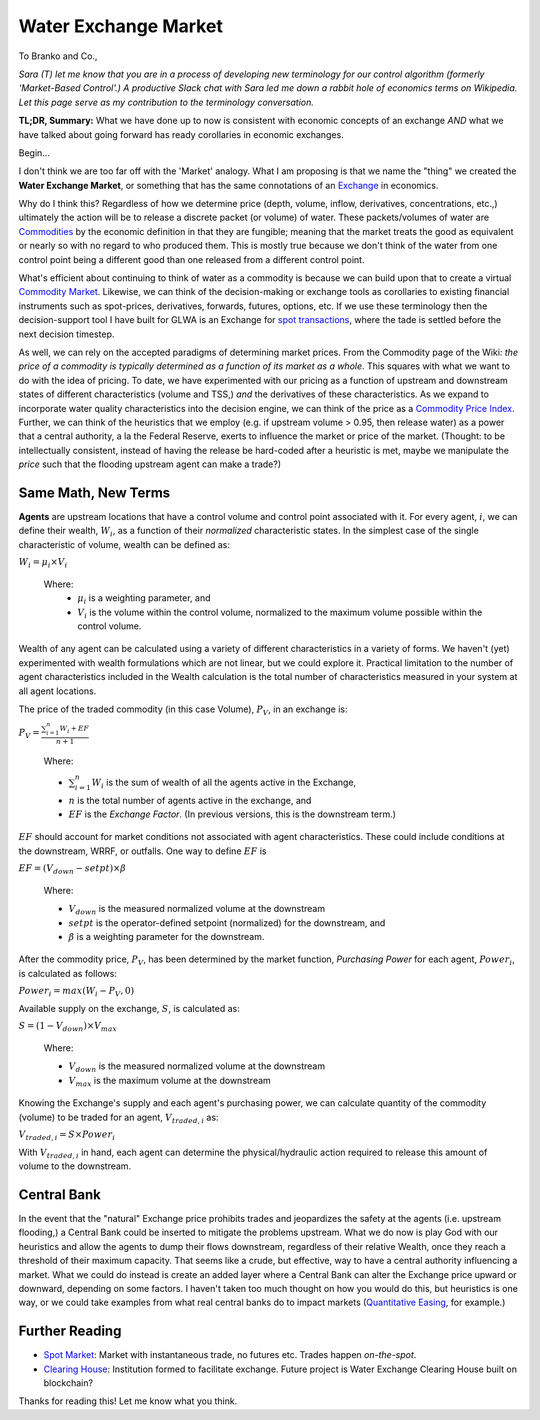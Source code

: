 Water Exchange Market
=====================

To Branko and Co.,

*Sara (T) let me know that you are in a process of developing new terminology for our control algorithm (formerly 'Market-Based Control'.)*
*A productive Slack chat with Sara led me down a rabbit hole of economics terms on Wikipedia.*
*Let this page serve as my contribution to the terminology conversation.*

**TL;DR, Summary:** What we have done up to now is consistent with economic concepts of an exchange *AND* what we have talked about going forward has ready corollaries in economic exchanges.

Begin...

I don't think we are too far off with the 'Market' analogy.
What I am proposing is that we name the "thing" we created the **Water Exchange Market**, or something that has the same connotations of an `Exchange <https://en.wikipedia.org/wiki/Exchange_(organized_market)>`_ in economics.

Why do I think this?
Regardless of how we determine price (depth, volume, inflow, derivatives, concentrations, etc.,) ultimately the action will be to release a discrete packet (or volume) of water.
These packets/volumes of water are `Commodities <https://en.wikipedia.org/wiki/Commodity>`_ by the economic definition in that they are fungible; meaning that the market treats the good as equivalent or nearly so with no regard to who produced them. 
This is mostly true because we don't think of the water from one control point being a different good than one released from a different control point.

What's efficient about continuing to think of water as a commodity is because we can build upon that to create a virtual `Commodity Market <https://en.wikipedia.org/wiki/Commodity_market>`_.
Likewise, we can think of the decision-making or exchange tools as corollaries to existing financial instruments such as spot-prices, derivatives, forwards, futures, options, etc.
If we use these terminology then the decision-support tool I have built for GLWA is an Exchange for `spot transactions <https://en.wikipedia.org/wiki/Spot_contract>`_, where the tade is settled before the next decision timestep.

As well, we can rely on the accepted paradigms of determining market prices. 
From the Commodity page of the Wiki: *the price of a commodity is typically determined as a function of its market as a whole*.
This squares with what we want to do with the idea of pricing.
To date, we have experimented with our pricing as a function of upstream and downstream states of different characteristics (volume and TSS,) *and* the derivatives of these characteristics.
As we expand to incorporate water quality characteristics into the decision engine, we can think of the price as a `Commodity Price Index <https://en.wikipedia.org/wiki/Commodity_price_index>`_.
Further, we can think of the heuristics that we employ (e.g. if upstream volume > 0.95, then release water) as a power that a central authority, a la the Federal Reserve, exerts to influence the market or price of the market.
(Thought: to be intellectually consistent, instead of having the release be hard-coded after a heuristic is met, maybe we manipulate the *price* such that the flooding upstream agent can make a trade?)

.. image:: WEM.png
	:align: center


Same Math, New Terms
--------------------

**Agents** are upstream locations that have a control volume and control point associated with it.
For every agent, :math:`i`, we can define their wealth, :math:`W_i`, as a function of their *normalized* characteristic states.
In the simplest case of the single characteristic of volume, wealth can be defined as:

:math:`W_i = \mu_i \times V_i`

	Where:
	 * :math:`\mu_i` is a weighting parameter, and
	 * :math:`V_i` is the volume within the control volume, normalized to the maximum volume possible within the control volume.

Wealth of any agent can be calculated using a variety of different characteristics in a variety of forms.
We haven't (yet) experimented with wealth formulations which are not linear, but we could explore it.
Practical limitation to the number of agent characteristics included in the Wealth calculation is the total number of characteristics measured in your system at all agent locations.

The price of the traded commodity (in this case Volume), :math:`P_V`, in an exchange is:

:math:`P_V = \frac{\sum_{i=1}^{n} W_i + EF}{n + 1}`

	Where:

	* :math:`\sum_{i=1}^{n} W_i` is the sum of wealth of all the agents active in the Exchange,
	* :math:`n` is the total number of agents active in the exchange, and
	* :math:`EF` is the *Exchange Factor*. (In previous versions, this is the downstream term.)

:math:`EF` should account for market conditions not associated with agent characteristics. 
These could include conditions at the downstream, WRRF, or outfalls. 
One way to define :math:`EF` is

:math:`EF = (V_{down} - setpt) \times \beta`

	Where:

	* :math:`V_{down}` is the measured normalized volume at the downstream
	* :math:`setpt` is the operator-defined setpoint (normalized) for the downstream, and
	* :math:`\beta` is a weighting parameter for the downstream.

After the commodity price, :math:`P_V`, has been determined by the market function, *Purchasing Power* for each agent, :math:`Power_i`, is calculated as follows:

:math:`Power_i = max ( W_i - P_V , 0 )`

Available supply on the exchange, :math:`S`, is calculated as:

:math:`S = ( 1 - V_{down} ) \times V_{max}`

	Where:

	* :math:`V_{down}` is the measured normalized volume at the downstream
	* :math:`V_{max}` is the maximum volume at the downstream

Knowing the Exchange's supply and each agent's purchasing power, we can calculate quantity of the commodity (volume) to be traded for an agent, :math:`V_{traded,i}` as:

:math:`V_{traded,i} = S \times Power_i`


With :math:`V_{traded,i}` in hand, each agent can determine the physical/hydraulic action required to release this amount of volume to the downstream.


Central Bank
------------

In the event that the "natural" Exchange price prohibits trades and jeopardizes the safety at the agents (i.e. upstream flooding,) a Central Bank could be inserted to mitigate the problems upstream.
What we do now is play God with our heuristics and allow the agents to dump their flows downstream, regardless of their relative Wealth, once they reach a threshold of their maximum capacity.
That seems like a crude, but effective, way to have a central authority influencing a market.
What we could do instead is create an added layer where a Central Bank can alter the Exchange price upward or downward, depending on some factors.
I haven't taken too much thought on how you would do this, but heuristics is one way, or we could take examples from what real central banks do to impact markets (`Quantitative Easing <https://en.wikipedia.org/wiki/Quantitative_easing>`_, for example.)



Further Reading
---------------
* `Spot Market <https://en.wikipedia.org/wiki/Spot_market>`_: Market with instantaneous trade, no futures etc. Trades happen *on-the-spot*.
* `Clearing House <https://en.wikipedia.org/wiki/Clearing_house_(finance)>`_: Institution formed to facilitate exchange. Future project is Water Exchange Clearing House built on blockchain?


Thanks for reading this! Let me know what you think.